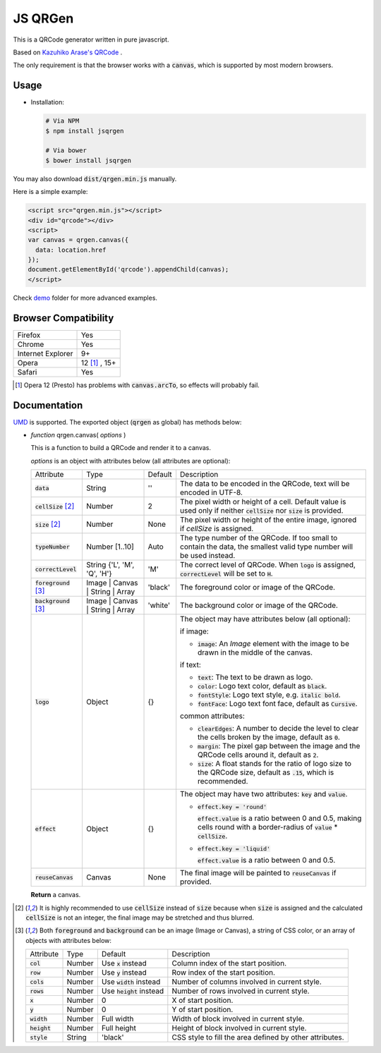 JS QRGen
########

|Bower| |NPM| |Downloads|

.. |Bower| image:: https://img.shields.io/bower/v/jsqrgen.svg
    :alt: Bower

.. |NPM| image:: https://img.shields.io/npm/v/jsqrgen.svg
    :alt: NPM

.. |Downloads| image:: https://img.shields.io/npm/dt/jsqrgen.svg
    :alt: Downloads

.. default-role:: code

This is a QRCode generator written in pure javascript.

Based on `Kazuhiko Arase's QRCode <http://www.d-project.com/>`__ .

The only requirement is that the browser works with a `canvas`, which is supported by most modern browsers.

Usage
-----
- Installation:

  .. code-block:: sh

     # Via NPM
     $ npm install jsqrgen

     # Via bower
     $ bower install jsqrgen

You may also download `dist/qrgen.min.js` manually.

Here is a simple example:

.. code-block:: html

    <script src="qrgen.min.js"></script>
    <div id="qrcode"></div>
    <script>
    var canvas = qrgen.canvas({
      data: location.href
    });
    document.getElementById('qrcode').appendChild(canvas);
    </script>

Check `demo <demo>`__ folder for more advanced examples.

Browser Compatibility
---------------------
.. list-table::

   * - Firefox
     - Yes
   * - Chrome
     - Yes
   * - Internet Explorer
     - 9+
   * - Opera
     - 12 [#]_ , 15+
   * - Safari
     - Yes

.. [#] Opera 12 (Presto) has problems with `canvas.arcTo`, so effects will probably fail.

Documentation
-------------
`UMD <https://github.com/umdjs/umd>`__ is supported. The exported object (`qrgen` as global) has
methods below:

- *function* qrgen.canvas( *options* )

  This is a function to build a QRCode and render it to a canvas.

  *options* is an object with attributes below (all attributes are optional):

  .. list-table::

     * - Attribute
       - Type
       - Default
       - Description
     * - `data`
       - String
       - ''
       - The data to be encoded in the QRCode, text will be encoded in UTF-8.
     * - `cellSize` [#size]_
       - Number
       - 2
       - The pixel width or height of a cell. Default value is used only if neither `cellSize` nor `size` is provided.
     * - `size` [#size]_
       - Number
       - None
       - The pixel width or height of the entire image, ignored if *cellSize* is assigned.
     * - `typeNumber`
       - Number [1..10]
       - Auto
       - The type number of the QRCode. If too small to contain the data, the smallest valid type number will be used instead.
     * - `correctLevel`
       - String {'L', 'M', 'Q', 'H'}
       - 'M'
       - The correct level of QRCode. When `logo` is assigned, `correctLevel` will be set to `H`.
     * - `foreground` [#color]_
       - Image | Canvas | String | Array
       - 'black'
       - The foreground color or image of the QRCode.
     * - `background` [#color]_
       - Image | Canvas | String | Array
       - 'white'
       - The background color or image of the QRCode.
     * - `logo`
       - Object
       - {}
       - The object may have attributes below (all optional):

         if image:

         - `image`: An *Image* element with the image to be drawn in the middle of the canvas.

         if text:

         - `text`: The text to be drawn as logo.
         - `color`: Logo text color, default as `black`.
         - `fontStyle`: Logo text style, e.g. `italic bold`.
         - `fontFace`: Logo text font face, default as `Cursive`.

         common attributes:

         - `clearEdges`: A number to decide the level to clear the cells broken by the image, default as `0`.
         - `margin`: The pixel gap between the image and the QRCode cells around it, default as `2`.
         - `size`: A float stands for the ratio of logo size to the QRCode size, default as `.15`, which is recommended.

     * - `effect`
       - Object
       - {}
       - The object may have two attributes: `key` and `value`.

         - `effect.key = 'round'`

           `effect.value` is a ratio between 0 and 0.5, making cells round with a border-radius of `value` * `cellSize`.

         - `effect.key = 'liquid'`

           `effect.value` is a ratio between 0 and 0.5.
     * - `reuseCanvas`
       - Canvas
       - None
       - The final image will be painted to `reuseCanvas` if provided.

  **Return** a canvas.

.. [#size] It is highly recommended to use :code:`cellSize` instead of :code:`size` because when :code:`size` is assigned and the calculated :code:`cellSize` is not an integer, the final image may be stretched and thus blurred.

.. [#color] Both :code:`foreground` and :code:`background` can be an image (Image or Canvas), a string of CSS color, or an array of objects with attributes below:

   .. list-table::

      * - Attribute
        - Type
        - Default
        - Description
      * - :code:`col`
        - Number
        - Use :code:`x` instead
        - Column index of the start position.
      * - :code:`row`
        - Number
        - Use :code:`y` instead
        - Row index of the start position.
      * - :code:`cols`
        - Number
        - Use :code:`width` instead
        - Number of columns involved in current style.
      * - :code:`rows`
        - Number
        - Use :code:`height` instead
        - Number of rows involved in current style.
      * - :code:`x`
        - Number
        - 0
        - X of start position.
      * - :code:`y`
        - Number
        - 0
        - Y of start position.
      * - :code:`width`
        - Number
        - Full width
        - Width of block involved in current style.
      * - :code:`height`
        - Number
        - Full height
        - Height of block involved in current style.
      * - :code:`style`
        - String
        - 'black'
        - CSS style to fill the area defined by other attributes.
